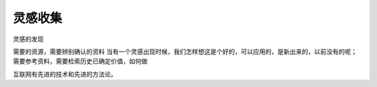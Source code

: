 ===========================================================
灵感收集
===========================================================

灵感的发现

需要的资源，需要辨别确认的资料
当有一个灵感出现时候，我们怎样想这是个好的，可以应用的，是新出来的，以前没有的呢；
需要参考资料，需要检索历史已确定价值，如何做


互联网有先进的技术和先进的方法论。
